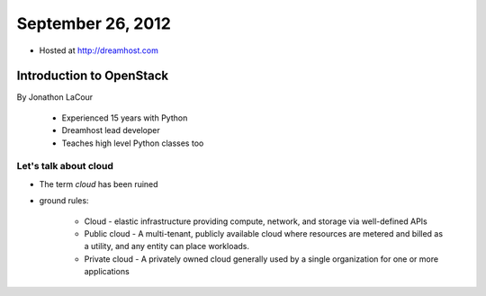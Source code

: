 ==================
September 26, 2012
==================

* Hosted at http://dreamhost.com

Introduction to OpenStack
=========================

By Jonathon LaCour

    * Experienced 15 years with Python
    * Dreamhost lead developer
    * Teaches high level Python classes too

Let's talk about cloud
----------------------

* The term *cloud* has been ruined
* ground rules:

    * Cloud - elastic infrastructure providing compute, network, and storage via well-defined APIs
    * Public cloud - A multi-tenant, publicly available cloud where resources are metered and billed as a utility, and any entity can place workloads.
    * Private cloud - A privately owned cloud generally used by a single organization for one or more applications

